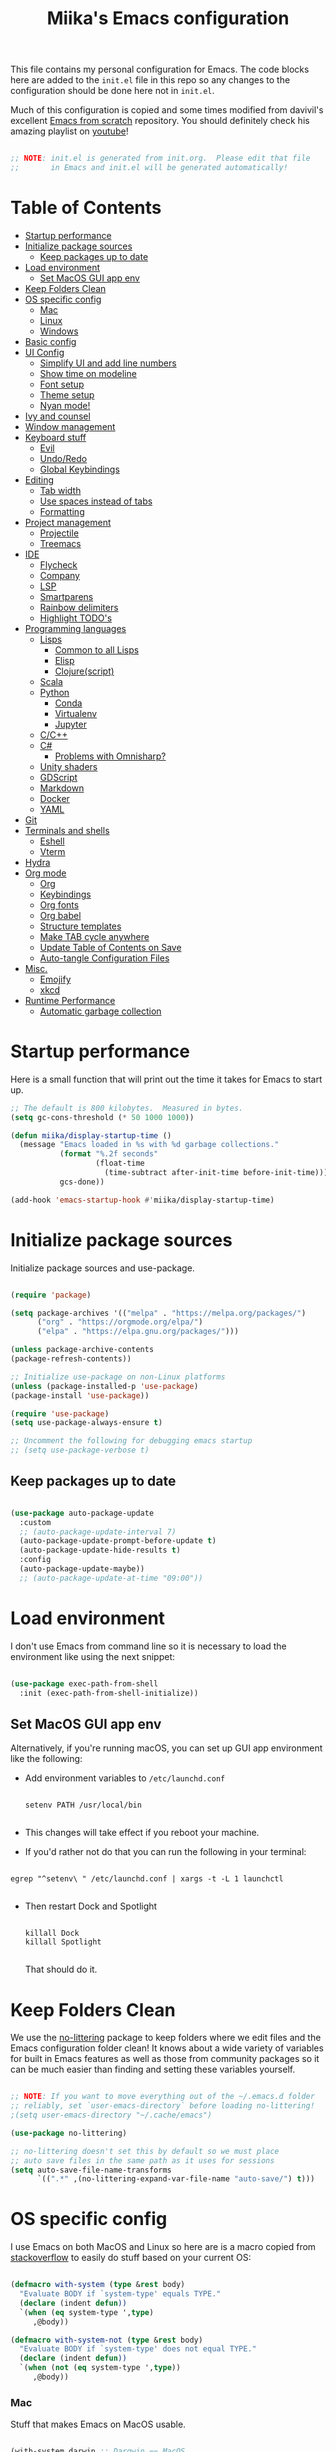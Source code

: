 #+TITLE: Miika's Emacs configuration
#+PROPERTY: header-args:emacs-lisp :tangle ./init.el :mkdirp yes
#+STARTITLETUP: overview

This file contains my personal configuration for Emacs. The code blocks here are added to the =init.el= file in this repo so any changes to the configuration should be done here not in =init.el=.

Much of this configuration is copied and some times modified from davivil's excellent [[https://github.com/daviwil/emacs-from-scratch][Emacs from scratch]] repository. You should definitely check his amazing playlist on [[https://www.youtube.com/playlist?list=PLEoMzSkcN8oPH1au7H6B7bBJ4ZO7BXjSZ][youtube]]!

#+begin_src emacs-lisp

  ;; NOTE: init.el is generated from init.org.  Please edit that file
  ;;       in Emacs and init.el will be generated automatically!

#+end_src

* Table of Contents
:PROPERTIES:
:TOC:      :include all :ignore this
:END:
:CONTENTS:
- [[#startup-performance][Startup performance]]
- [[#initialize-package-sources][Initialize package sources]]
  - [[#keep-packages-up-to-date][Keep packages up to date]]
- [[#load-environment][Load environment]]
  - [[#set-macos-gui-app-env][Set MacOS GUI app env]]
- [[#keep-folders-clean][Keep Folders Clean]]
- [[#os-specific-config][OS specific config]]
  - [[#mac][Mac]]
  - [[#linux][Linux]]
  - [[#windows][Windows]]
- [[#basic-config][Basic config]]
- [[#ui-config][UI Config]]
  - [[#simplify-ui-and-add-line-numbers][Simplify UI and add line numbers]]
  - [[#show-time-on-modeline][Show time on modeline]]
  - [[#font-setup][Font setup]]
  - [[#theme-setup][Theme setup]]
  - [[#nyan-mode][Nyan mode!]]
- [[#ivy-and-counsel][Ivy and counsel]]
- [[#window-management][Window management]]
- [[#keyboard-stuff][Keyboard stuff]]
  - [[#evil][Evil]]
  - [[#undoredo][Undo/Redo]]
  - [[#global-keybindings][Global Keybindings]]
- [[#editing][Editing]]
  - [[#tab-width][Tab width]]
  - [[#use-spaces-instead-of-tabs][Use spaces instead of tabs]]
  - [[#formatting][Formatting]]
- [[#project-management][Project management]]
  - [[#projectile][Projectile]]
  - [[#treemacs][Treemacs]]
- [[#ide][IDE]]
  - [[#flycheck][Flycheck]]
  - [[#company][Company]]
  - [[#lsp][LSP]]
  - [[#smartparens][Smartparens]]
  - [[#rainbow-delimiters][Rainbow delimiters]]
  - [[#highlight-todos][Highlight TODO's]]
- [[#programming-languages][Programming languages]]
  - [[#lisps][Lisps]]
    - [[#common-to-all-lisps][Common to all Lisps]]
    - [[#elisp][Elisp]]
    - [[#clojurescript][Clojure(script)]]
  - [[#scala][Scala]]
  - [[#python][Python]]
    - [[#conda][Conda]]
    - [[#virtualenv][Virtualenv]]
    - [[#jupyter][Jupyter]]
  - [[#cc][C/C++]]
  - [[#c][C#]]
    - [[#problems-with-omnisharp][Problems with Omnisharp?]]
  - [[#unity-shaders][Unity shaders]]
  - [[#gdscript][GDScript]]
  - [[#markdown][Markdown]]
  - [[#docker][Docker]]
  - [[#yaml][YAML]]
- [[#git][Git]]
- [[#terminals-and-shells][Terminals and shells]]
  - [[#eshell][Eshell]]
  - [[#vterm][Vterm]]
- [[#hydra][Hydra]]
- [[#org-mode][Org mode]]
  - [[#org][Org]]
  - [[#keybindings][Keybindings]]
  - [[#org-fonts][Org fonts]]
  - [[#org-babel][Org babel]]
  - [[#structure-templates][Structure templates]]
  - [[#make-tab-cycle-anywhere][Make TAB cycle anywhere]]
  - [[#update-table-of-contents-on-save][Update Table of Contents on Save]]
  - [[#auto-tangle-configuration-files][Auto-tangle Configuration Files]]
- [[#misc][Misc.]]
  - [[#emojify][Emojify]]
  - [[#xkcd][xkcd]]
- [[#runtime-performance][Runtime Performance]]
  - [[#automatic-garbage-collection][Automatic garbage collection]]
:END:

* Startup performance

Here is a small function that will print out the time it takes for Emacs to start up.

#+begin_src emacs-lisp
  ;; The default is 800 kilobytes.  Measured in bytes.
  (setq gc-cons-threshold (* 50 1000 1000))

  (defun miika/display-startup-time ()
    (message "Emacs loaded in %s with %d garbage collections."
             (format "%.2f seconds"
                     (float-time
                       (time-subtract after-init-time before-init-time)))
             gcs-done))

  (add-hook 'emacs-startup-hook #'miika/display-startup-time)

#+end_src

* Initialize package sources

   Initialize package sources and use-package.

  #+begin_src emacs-lisp

    (require 'package)

    (setq package-archives '(("melpa" . "https://melpa.org/packages/")
          ("org" . "https://orgmode.org/elpa/")
          ("elpa" . "https://elpa.gnu.org/packages/")))

    (unless package-archive-contents
    (package-refresh-contents))

    ;; Initialize use-package on non-Linux platforms
    (unless (package-installed-p 'use-package)
    (package-install 'use-package))

    (require 'use-package)
    (setq use-package-always-ensure t)

    ;; Uncomment the following for debugging emacs startup
    ;; (setq use-package-verbose t)

  #+end_src

** Keep packages up to date

#+begin_src emacs-lisp

  (use-package auto-package-update
    :custom
    ;; (auto-package-update-interval 7)
    (auto-package-update-prompt-before-update t)
    (auto-package-update-hide-results t)
    :config
    (auto-package-update-maybe))
    ;; (auto-package-update-at-time "09:00"))

#+end_src

* Load environment

I don't use Emacs from command line so it is necessary to load the environment like using the next snippet:

#+begin_src emacs-lisp

  (use-package exec-path-from-shell
    :init (exec-path-from-shell-initialize))

#+end_src

** Set MacOS GUI app env

Alternatively, if you're running macOS, you can set up GUI app environment like the following:

- Add environment variables to =/etc/launchd.conf=

  #+begin_src shell

  setenv PATH /usr/local/bin

  #+end_src

- This changes will take effect if you reboot your machine.
- If you'd rather not do that you can run the following in your terminal:

#+begin_src shell

  egrep "^setenv\ " /etc/launchd.conf | xargs -t -L 1 launchctl

#+end_src

- Then restart Dock and Spotlight

  #+begin_src shell

  killall Dock
  killall Spotlight

  #+end_src

  That should do it.

* Keep Folders Clean

We use the [[https://github.com/emacscollective/no-littering/blob/master/no-littering.el][no-littering]] package to keep folders where we edit files and the Emacs configuration folder clean!  It knows about a wide variety of variables for built in Emacs features as well as those from community packages so it can be much easier than finding and setting these variables yourself.

#+begin_src emacs-lisp

  ;; NOTE: If you want to move everything out of the ~/.emacs.d folder
  ;; reliably, set `user-emacs-directory` before loading no-littering!
  ;(setq user-emacs-directory "~/.cache/emacs")

  (use-package no-littering)

  ;; no-littering doesn't set this by default so we must place
  ;; auto save files in the same path as it uses for sessions
  (setq auto-save-file-name-transforms
        `((".*" ,(no-littering-expand-var-file-name "auto-save/") t)))

#+end_src

* OS specific config

I use Emacs on both MacOS and Linux so here are is a macro copied from [[https://stackoverflow.com/a/26137517][stackoverflow]] to easily do stuff based on your current OS:

#+begin_src emacs-lisp

  (defmacro with-system (type &rest body)
    "Evaluate BODY if `system-type' equals TYPE."
    (declare (indent defun))
    `(when (eq system-type ',type)
       ,@body))

  (defmacro with-system-not (type &rest body)
    "Evaluate BODY if `system-type' does not equal TYPE."
    (declare (indent defun))
    `(when (not (eq system-type ',type))
       ,@body))

#+end_src

*** Mac

Stuff that makes Emacs on MacOS usable.

#+begin_src emacs-lisp

    (with-system darwin ;; Darqwin == MacOS
      (message "MacOS detected")
      (setq mac-option-key-is-meta nil
            mac-command-key-is-meta t
            mac-command-modifier 'meta
            mac-option-modifier 'none
            miika/default-font "Monoid"
            miika/org-font "Monoid"
            miika/default-font-height 120))

#+end_src

*** Linux

#+begin_src emacs-lisp

    (with-system gnu/linux
      (message "Linux detected")
      (setq miika/default-font "Monoid NF"
            miika/org-font "Monoid NF"
            miika/default-font-height 110))

#+end_src

*** Windows

Yeah, I know.

#+begin_src emacs-lisp

  (if (eq system-type 'windows-nt)
    (progn
      (message "Windows detected")
      (setq miika/init-file-path "c:/Users/mamoi/AppData/Roaming/.emacs.d/init.org"))
    (setq miika/init-file-path (expand-file-name "~/.emacs.d/init.org")))

#+end_src

* Basic config
Random stuff I can't seem to place anywhere else.

#+begin_src emacs-lisp

  ;; Make ESC quit prompts
  (global-set-key (kbd "<escape>") 'keyboard-escape-quit)


  (defun miika/open-user-init-file ()
    "Edit emacs config, in another window."
    (interactive)
    (find-file miika/init-file-path))


  ;; todo highlighting
  (use-package hl-todo
  :config (hl-todo-mode))


  (add-hook 'before-save-hook 'delete-trailing-whitespace)

  (use-package command-log-mode
    :commands command-log-mode)

  ;; Hide native comp warnings
  (setq native-comp-async-report-warnings-errors nil)

#+end_src

* UI Config
** Simplify UI and add line numbers

  #+begin_src emacs-lisp

    (setq inhibit-startup-message t)
    (tool-bar-mode -1)
    (scroll-bar-mode -1)
    (tooltip-mode -1)
    (set-fringe-mode 5) ;; Padding on sides
    (menu-bar-mode -1)
    ;; (setq visible-bell 1)
    (setq ring-bell-function 'ignore)


    (show-paren-mode 1)



    (column-number-mode)
    ;; (global-display-line-numbers-mode nil)
    ;; (setq display-line-numbers-type 'relative)


    ;; Disable line numbers from some modes
    (dolist (mode '(org-mode-hook
                    term-mode-hook
                    eshell-mode-hook
                    vterm-mode-hook
                    jupyter-repl-mode-hook
                    ))
    (add-hook mode (lambda () (display-line-numbers-mode 0))))

  #+end_src

** Show time on modeline

#+begin_src emacs-lisp

  (display-time-mode 1)

#+end_src

** Font setup

- On mac run

  #+begin_src shell

    brew tap homebrew/cask-fonts
    brew install font-monoid # TODO: Fix to nerd font

  #+end_src

  #+begin_src emacs-lisp

    (set-face-attribute 'default nil :font miika/default-font :height miika/default-font-height :weight 'light)

  #+end_src

** Theme setup

#+begin_src emacs-lisp

  (use-package doom-themes
    :config
    ;; Global settings (defaults)
    (setq doom-themes-enable-bold t    ; if nil, bold is universally disabled
          doom-themes-enable-italic t) ; if nil, italics is universally disabled
    (load-theme 'doom-spacegrey t)

    ;; Enable flashing mode-line on errors
    ;; (doom-themes-visual-bell-config)

    ;; Enable custom neotree theme (all-the-icons must be installed!)
    (doom-themes-neotree-config)
    ;; or for treemacs users
    (setq doom-themes-treemacs-theme "doom-colors") ; use the colorful treemacs theme
    (doom-themes-treemacs-config)

    ;; Corrects (and improves) org-mode's native fontification.
    (doom-themes-org-config))


  (use-package doom-modeline
    :ensure t
    :init (doom-modeline-mode 1)
    :custom ((doom-modeline-height 15)))

  ;; NOTE: The first time you load your configuration on a new machine, you'll
  ;; need to run the following command interactively so that mode line icons
  ;; display correctly:
  ;;
  ;; M-x all-the-icons-install-fonts
  (use-package all-the-icons)

#+end_src

** Nyan mode!

#+begin_src emacs-lisp
  (use-package nyan-mode
    :init (nyan-mode t)
    :config
    (setq nyan-animate-nyancat t
          nyan-wavy-trail t))
#+end_src

* Vertico, Consult, Embark, Orderless

#+begin_src emacs-lisp
  (use-package vertico
    :bind (:map vertico-map
                ("M-j" . vertico-next)
                ("M-k" . vertico-previous)
                ("C-f" . vertico-exit))
    :custom
    (vertico-cycle t)
    ;; :custom-face
    ;; (vertico-current ((t (:background "#3a3f5a"))))
    :init
    (vertico-mode))

  (use-package orderless
    :init
    ;; Configure a custom style dispatcher (see the Consult wiki)
    ;; (setq orderless-style-dispatchers '(+orderless-dispatch)
    ;;       orderless-component-separator #'orderless-escapable-split-on-space)
    (setq completion-styles '(orderless)
          completion-category-defaults nil
          completion-category-overrides '((file (styles partial-completion)))))


  (use-package consult
    :demand t
    :custom
    (completion-in-region-function #'consult-completion-in-region))

  (use-package embark
    :ensure t
    :bind
    (("M-." . embark-act)
     ("C-." . embark-dwin)
     ("C-h B" . embark-bindings)))

  (use-package marginalia
    :after vertico
    :custom
    (marginalia-annotators '(marginalia-annotators-heavy marginalia-annotators-light nil))
    :init
    (marginalia-mode))

#+end_src

* Ivy and counsel

#+begin_src emacs-lisp

  (use-package which-key
    :defer 0
    :diminish wich-key-mode
    :config
    (setq which-key-idle-delay 0.3)
    (which-key-mode))

  ;; (use-package ivy
  ;;   :diminish
  ;;   :bind (("C-s" . swiper)
  ;;          :map ivy-minibuffer-map
  ;;          ("TAB" . ivy-alt-done)
  ;;          ("C-l" . ivy-alt-done)
  ;;          ("M-j" . ivy-next-line)
  ;;          ("M-k" . ivy-previous-line)
  ;;          :map ivy-switch-buffer-map
  ;;          ("C-k" . ivy-previous-line)
  ;;          ("C-l" . ivy-done)
  ;;          ("C-d" . ivy-switch-buffer-kill)
  ;;          :map ivy-reverse-i-search-map
  ;;          ("C-k" . ivy-previous-line)
  ;;          ("C-d" . ivy-reverse-i-search-kill))
  ;;   :config
  ;;   (setq ivy-re-builders-alist '((t . orderless-ivy-re-builder)))
  ;;   :init (ivy-mode 1))

  ;; (use-package ivy-xref
  ;;   :ensure t
  ;;   :init
  ;;   (when (>= emacs-major-version 27)
  ;;     (setq xref-show-definitions-function #'ivy-xref-show-defs))
  ;;   (setq xref-show-xrefs-function #'ivy-xref-show-xrefs))

  ;; (use-package ivy-rich
  ;;   :after ivy
  ;;   :config (ivy-rich-mode 1))

  ;; (use-package counsel
  ;;   :after ivy
  ;;   :bind (("M-x" . counsel-M-x)
  ;;          ("C-x b" . counsel-ibuffer)
  ;;          ("C-x C-f" . counsel-find-file)
  ;;          :map minibuffer-local-map
  ;;          ("C-r" . 'counsel-minibuffer-history))
  ;;   :config
  ;;   (setq counsel-find-file-ignore-regexp "\\(?:^[#.]\\)\\|\\(?:[#~]$\\)\\|\\(?:^Icon?\\)"))

  ;; (use-package ivy-prescient
  ;;   :after counsel
  ;;   :custom
  ;;   (ivy-prescient-enable-filtering nil)
  ;;   :config
  ;;   ;; Uncomment the following line to have sorting remembered across sessions!
  ;;   (prescient-persist-mode 1)
  ;;   (ivy-prescient-mode 1))

  (use-package helpful
    :commands (helpful-callable helpful-variable helpful-command helpful-key)
    ;; :custom
    ;; (counsel-describe-function-function #'helpful-callable)
    ;; (counsel-describe-variable-function #'helpful-variable)
    :bind
    ([remap describe-function] . helpful-function)
    ([remap describe-command] . helpful-command)
    ([remap describe-variable] . helpful-variable)
    ([remap describe-key] . helpful-key))

#+end_src

* Window management

#+begin_src emacs-lisp

  (defun miika/focus-next-window-or-open-new ()
    "Move focus to the next window or opens a new window if only one is open."
    (interactive)
    (when (one-window-p)
      (evil-window-vsplit))
    (evil-window-next nil))

#+end_src

* Keyboard stuff
** Evil

Welcome to the dark side ;)

#+begin_src emacs-lisp

  (defun miika/visual-shift-left ()
    "Make shifting not loose focus"
    (interactive)
    (call-interactively 'evil-shift-left)
    (evil-normal-state)
    (evil-visual-restore))

  (defun miika/visual-shift-right ()
    "Make shifting not loose focus"
    (interactive)
    (call-interactively 'evil-shift-right)
    (evil-normal-state)
    (evil-visual-restore))



  (use-package evil
    :init
    (setq evil-want-integration t)
    (setq evil-want-keybinding nil)
    (setq evil-want-C-u-scroll t)
    (setq evil-want-C-i-jump nil)
    :config
    (evil-mode 1)
    (define-key evil-insert-state-map (kbd "C-g") 'evil-normal-state)
    (define-key evil-insert-state-map (kbd "C-h") 'evil-delete-backward-char-and-join)
    (define-key evil-normal-state-map (kbd "ä" ) 'evil-backward-paragraph)
    (define-key evil-visual-state-map (kbd "ä" ) 'evil-backward-paragraph)
    (define-key evil-normal-state-map (kbd "ö" ) 'evil-forward-paragraph)
    (define-key evil-visual-state-map (kbd "ö" ) 'evil-forward-paragraph)
    (define-key evil-normal-state-map (kbd "å") 'evil-first-non-blank)
    (define-key evil-visual-state-map (kbd "å") 'evil-first-non-blank)
    (define-key evil-normal-state-map (kbd "Å") 'evil-last-non-blank)
    (define-key evil-visual-state-map (kbd "Å") 'evil-last-non-blank)
    (define-key evil-visual-state-map (kbd ">") 'miika/visual-shift-right)
    (define-key evil-visual-state-map (kbd "<") 'miika/visual-shift-left)

    ;; Use visual line motions even outside of visual-line-mode buffers
    (evil-global-set-key 'motion "j" 'evil-next-visual-line)
    (evil-global-set-key 'motion "k" 'evil-previous-visual-line)

    (evil-set-initial-state 'messages-buffer-mode 'normal)
    (evil-set-initial-state 'dashboard-mode 'normal)
    (setq evil-want-keybinding nil))


  (use-package evil-collection
    :after evil
    :config
    (evil-collection-init))

  (use-package evil-commentary
    :after evil
    :init (evil-commentary-mode))

  (use-package evil-snipe
    :config
      (evil-snipe-mode +1)
      (evil-snipe-override-mode +1)
      (evil-define-key 'visual evil-snipe-local-mode-map "z" 'evil-snipe-s)
      (evil-define-key 'visual evil-snipe-local-mode-map "Z" 'evil-snipe-S))

  (use-package evil-multiedit
    :bind
    (:map evil-multiedit-mode-map
          ("M-j" . evil-multiedit-next)
          ("M-k" . evil-multiedit-prev))
    :config (evil-multiedit-default-keybinds))

  (use-package evil-easymotion)

#+end_src

** Undo/Redo

#+begin_src emacs-lisp

  (use-package undo-fu
    :config
    (define-key evil-normal-state-map "u" 'undo-fu-only-undo)
    (define-key evil-normal-state-map "\C-r" 'undo-fu-only-redo))

#+end_src

** Global Keybindings

Global keybindings live here. You can find mode specific keybindings by the configuration of those modes.

#+begin_src emacs-lisp

  (use-package general
    :config

    ;; (general-define-key
    ;;  :states 'insert
    ;;  :keymaps 'override
    ;;  "M-j" 'company-select-next
    ;;  "M-k" 'company-select-previous)

    (general-create-definer miika/leader-keys
      ;; :keymaps '(normal visual emacs)
      :states '(normal visual emacs)
      :prefix "SPC")

    (general-define-key
     :states '(normal visual emacs)
     :keymaps 'override
     "/" '(consult-line :which-key "Search")
     "n" '(newline :which-key "Inser newline")
     ;; "/" '(swiper :which-key "Search")
     )

    (miika/leader-keys
      ;; ":" '(counsel-M-x :which-key "M-x")
      ":" '(execute-extended-command :which-key "M-x")
      ";" '(eval-expression :which-key "Eval expression")
      "." '(consult-projectile :which-key "Consult projectile")
      ;; "." '(projectile-find-file :which-key "Find file in project")
      "SPC" '(:keymap evilem-map :which-key "Easy motion")
      "SPC s" '(evil-avy-goto-char
                :keymaps: 'override)
      "SPC S" '(evil-avy-goto-char-2
                :keymaps: 'override)

      "s"  '(:ignore t :which-key "Search")
      "ss" '(consult-ripgrep :which-key "Ripgrep")

      ;; "/" '(swiper :which-key "swiper")

      "x" '(:keymap ctl-x-map :which-key "C-x")
      "c" '(:keymap mode-specific-map :which-key "C-c")
      "h" '(:keymap help-map :which-key "Help")

      ;; Buffers
      "b" '(:ignore t :which-key "Buffer")
      "bb" '(consult-buffer :which-key "Switch to buffer")
      "bv" '(miika/switch-to-vterm-buffer :which-key "Switch to vterm buffer")
      "bk" '(kill-current-buffer :which-key "Kill current buffer")
      "bl" '(evil-switch-to-windows-last-buffer :which-key "Next buffer")

      ;; Toggle
      "t" '(:ignore t :which-key "Toggle")
      "tt" '(consult-theme :which-key "Load theme")
      "ts" '(hydra-text-scale/body :which-key "Scale text")
      "te" '(treemacs :which-key "Toggle treemacs")


      ;; Window management
      "w" '(:keymap evil-window-map :package evil)
      "ww" '(miika/focus-next-window-or-open-new
             :keymaps 'override
             :which-key "Focus on next window or open new")

      ;; Files
      "f" '(:ignore t :which-key "File")
      "fi" '(miika/open-user-init-file :which-key "Open init.el")
      "ff" '(find-file :which-key "Find file")
      ;; "ff" '(find-file :which-key "Find file")
      ;; "f ." '(projectile-find-file-in-directory :which-key "Find file in dir")

      ;; Mode stuff
      "m" '(:ignore t :which-key "Mode")
      "mf" '(:ignore t :which-key "Format")

      ;; Magit
      "g" '(:ignore t :which-key "Magit")
      "gg" '(magit-status :which-key "Git status")
      "gb" '(magit-branch :which-key "Git branch")
      "gF" '(magit-fetch :which-key "Git pull")

      ;; Projects
      "p" '(:keymap projectile-command-map :package projectile)

      ;; UI
      "u" '(:ignore t :which-key "UI")

      ;; Terminal
      "i" '(:ignore t :which-key "Terminal")
      "ii" '(miika/multi-vterm-dedicated-toggle :which-key "Toggle dedicated vterm")
      "it" '(miika/multi-vterm :which-key "Open new vterm")
      "io" '(multi-vterm-next :which-key "Next vterm")
      "iu" '(multi-vterm-prev :which-key "Prev vterm")
      ))


#+end_src

* Editing
** Tab width

Set global tab width to 2 spaces. Change it by language basis if other lengths desired.

#+begin_src emacs-lisp
  (setq-default tab-width 2)
  (setq-default evil-shift-width tab-width)
#+end_src

** Use spaces instead of tabs

#+begin_src emacs-lisp
  (setq-default indent-tabs-mode nil)
#+end_src

** Formatting

#+begin_src emacs-lisp

  (use-package format-all
    :commands (format-all-buffer format-all-mode))

#+end_src

* Project management
** Projectile

Setup projectile for powerful project management.

#+begin_src emacs-lisp

  (use-package projectile
    :diminish projectile-mode
    :config (projectile-mode)
    ;; :custom ((projectile-completion-system 'ivy))
    ;; :bind-keymap
    ;; ("SPC p" . projectile-command-map)
    :init
    ;; NOTE: Set this to the folder where you keep your Git repos!
    (setq projectile-project-search-path '("~/dev" "~/learning"))
    (setq projectile-switch-project-action #'projectile-dired)
    :config
    (setq projectile-globally-ignored-directories
          (append '(".bloop" ".bsp" ".metals" "target" ".mypy_cache")
                  projectile-globally-ignored-directories))
    (setq projectile-globally-ignored-files (append '(".#*" "#*") projectile-globally-ignored-files))
    (setq projectile-enable-caching nil))

  ;; (use-package counsel-projectile
  ;;   :config (counsel-projectile-mode))

  (use-package consult-projectile)

#+end_src

** Treemacs

#+begin_src emacs-lisp

  (use-package treemacs
    :commands treemacs)

#+end_src

* IDE

Stuff that makes Emacs behave more like an IDE.

** Flycheck

#+begin_src emacs-lisp

  (use-package flycheck
    :defer t
    :config
    (global-flycheck-mode)
    (miika/leader-keys
      :keymap flycheck-mode-map
      "ne" '(flycheck-next-error :which-key "Go to next error")))

#+end_src

** Autocompletion

#+begin_src emacs-lisp

  (defun miika/company-complete-selection ()
    "Insert the selected candidate or the first if none are selected.
      From: https://www.reddit.com/r/emacs/comments/kmeuft/companymode_not_autocompleting_first_candidate/"
    (interactive)
    (if company-selection
        (company-complete-selection)
      (company-complete-number 1)))

  ;; (use-package company
  ;;     ;; :after (lsp-mode emacs-lisp-mode)
  ;;     :hook ((emacs-lisp-mode . company-mode)
  ;;           (lsp-mode . company-mode))
  ;;     :bind
  ;;     (:map company-active-map
  ;;           ("<tab>" . miika/company-complete-selection))
  ;;     :custom
  ;;     (company-minimum-prefix-length 1)
  ;;     (company-idle-delay 0.1))

  ;;   ;; Nicer UI
  ;;   (use-package company-box
  ;;     :hook (company-mode . company-box-mode))

  (use-package corfu
    :ensure t
    :bind
    (:map corfu-map
          ("M-j" . corfu-next)
          ("M-k" . corfu-previous)
          ("<tab>" . corfu-insert))
    :custom
    (corfu-cycle t)
    :config
    (corfu-global-mode))

#+end_src


** LSP

#+begin_src emacs-lisp

  (use-package eglot
    :ensure t
    :config
    ;; (eglot-work)
    (setq eglot-stay-out-of '(flymake))
    (miika/leader-keys
      :keymap eglot-mode-map
      "r" '(:ignore t :which-key "Refactor")
      "rr" '(eglot-rename :which-key "Rename symbol")))

#+end_src

** Smartparens

#+begin_src emacs-lisp

  (use-package smartparens
    :after evil
    :config
    (smartparens-global-mode t)
    (add-hook 'emacs-lisp-mode-hook #'smartparens-strict-mode)
    (sp-pair "'" nil :actions :rem))

  (use-package evil-smartparens
    :after smartparens
    :config
    (add-hook 'smartparens-enabled-hook #'evil-smartparens-mode))

#+end_src

** Rainbow delimiters

#+begin_src emacs-lisp

  (use-package rainbow-delimiters)

#+end_src

** Highlight TODO's

#+begin_src emacs-lisp

  (use-package hl-todo
    :ensure t
    :config
    (setq global-hl-todo-mode t))

#+end_src

* Programming languages

This section of the config contains configuration for specific programming languages.
** Lisps

*** Common to all Lisps
#+begin_src emacs-lisp

(use-package paredit
    :config
    (miika/leader-keys
      :keymaps 'paredit-mode-map
      :states '(normal visual)
      "kd" '(paredit-forward-barf-sexp :which-key "Forward barf sexp")
      "kD" '(paredit-backward-barf-sexp :which-key "Backward barf sexp")
      "ks" '(paredit-forward-slurp-sexp :which-key "Forward slurp sexp")
      "kS" '(paredit-backward-slurp-sexp :which-key "Backward slurp sexp")))

      (use-package aggressive-indent)

      #+end_src

*** Elisp

#+begin_src emacs-lisp

  (miika/leader-keys
    :keymaps 'emacs-lisp-mode-map
    :states '(normal visual)
    ;; Eval
    "e" '(:ignore t :which-key "Eval")
    "ed" '(eval-defun :which-key "Eval defun")
    "er" '(eval-region :which-key "Eval region")
    "eb" '(eval-region :which-key "Eval buffer"))

  (add-hook 'emacs-lisp-mode-hook 'rainbow-delimiters-mode)
  (add-hook 'emacs-lisp-mode-hook 'aggressive-indent-mode)
  (add-hook 'emacs-lisp-mode-hook 'paredit-mode)

#+end_src

*** Clojure(script)

#+begin_src emacs-lisp

    (use-package clojure-mode
      :init
      (add-hook 'clojure-mode-hook 'paredit-mode)
      (add-hook 'clojure-mode-hook 'aggressive-indent-mode))

    (use-package cider
      :hook clojure-mode
      :config
      (miika/leader-keys
        :keymap 'clojure-mode-map
        "ms" '(:ignore t :which-key "Cider")
        "msi" '(cider-jack-in :which-key "Cider jack-in")
        "msj" '(cider-jack-in-cljs :which-key "Cider jack-in cljs")
        "e" '(:ignore t :which-key "Eval")
        "er" '(cider-eval-region :which-key "Eval region")
        "ed" '(cider-eval-defun-at-point :which-key "Eval defun")
        "eb" '(cider-eval-buffer :which-key "Eval buffer")
        "mf" '(:ignore t :which-key "Format")
        "mfa" '(cider-format-buffer :which-key "Format buffer")
        "mfr" '(cider-format-region :which-key "Format region")
        "mfd" '(cider-format-defun :which-key "Format defun")))

#+end_src


** Scala

#+begin_src emacs-lisp

  (use-package scala-mode
    :mode "\\.scala\\'"
    :interpreter
    ("scala" . scala-mode)
    :hook ((scala-mode . eglot-ensure))
    :config
    (miika/leader-keys
      :keymap scala-mode-map
      "mfa" '(eglot-format-buffer :which-key "Format buffer")
      "mfr" '(eglot-format :which-key "Format Region")))



  (use-package sbt-mode
    :after scala-mode
    :commands sbt-start sbt-command
    :config
    ;; WORKAROUND: https://github.com/ensime/emacs-sbt-mode/issues/31

    ;; allows using SPACE when in the minibuffer
    (substitute-key-definition
     'minibuffer-complete-word
     'self-insert-command
     minibuffer-local-completion-map)
     ;; sbt-supershell kills sbt-mode:  https://github.com/hvesalai/emacs-sbt-mode/issues/152
    (setq sbt:program-options '("-Dsbt.supershell=false")))

  ;; (use-package lsp-metals
  ;;   :after scala-mode
  ;;   :config
  ;;   (setq lsp-metals-treeview-show-when-views-received nil))

#+end_src

** Python

Remember to install =pyls= for lsp to work with python.

#+begin_src shell

  pip install --user "python-language-server[all]"

#+end_src

#+begin_src emacs-lisp

  (defun miika/open-ipython-repl ()
    "Open an IPython REPL."
    (interactive)
    (require 'python)
    (let ((python-shell-interpreter "ipython")
          (python-shell-interpreter-args "-i --simple-prompt --no-color-info"))
      (pop-to-buffer
       (process-buffer (run-python nil nil t)))))

  (defun miika/open-python-repl ()
    "Open a normal python REPL."
    (interactive)
    (require 'python)
    (let ((python-shell-interpreter "python")
          (python-shell-interpreter-args "-i --simple-prompt --no-color-info"))
      (pop-to-buffer
       (process-buffer (run-python nil nil t)))))

  (setq python-shell-interpreter (expand-file-name "~/miniconda3/bin/python"))

  (use-package python-black
    :demand t
    :after python)

  (defun miika/python-setup ()
    "Setup Python"
    (setq python-indent-guess-indent-offset t)
    (setq python-indent-guess-indent-offset-verbose nil)
    (setq python-indent-offset 4)
    (setq python-shell-completion-native-enable nil) ; IPython repl breaks without this ATM
    ;; (setq lsp-completion-mode t)
    (flymake-mode-off)
    (miika/leader-keys
      :keymap 'python-mode-map
      "mw" '(conda-env-activate :which-key "Workon enviroment")
      ;; "mw" '(pyvenv-workon :which-key "Workon enviroment")
      "ms" '(:ignore t :which-key "Shell")
      "mss" '(run-python :which-key"Python shell")
      ;; "msi" '(miika/open-ipython-repl :which-key "Ipython shell")
      "msi" '(miika/open-python-repl :which-key "Python shell")
      "msj" '(miika/open-jupyter-repl :which-key "Jupyter shell")
      "msr" '(python-shell-send-region :which-key "Send region")
      "msd" '(python-shell-send-defun :which-key "Send defun")
      "msb" '(python-shell-send-buffer :which-key "Send buffer")
      "msf" '(python-shell-send-file :which-key "Send file")
      "mfa" '(python-black-buffer :which-key "Format buffer")
      "mfr" '(python-black-format-region :which-ley "Format region"))
    (message "Python mode activated"))

  (add-hook 'python-mode-hook 'miika/python-setup)
  ;; (add-hook 'python-mode-hook 'company-mode)
  (add-hook 'python-mode-hook 'miika/conda-autoactivate)

#+end_src

*** Conda

#+begin_src emacs-lisp

  (defun miika/conda-env-activate (name)
    "Switch to environment NAME."
    (let* ((env-name name)
           (env-dir (conda-env-name-to-dir env-name)))
      (conda-env-activate-path env-dir)))

  (defun miika/conda-autoactivate ()
    "Sets up conda environment based on project directory."
    (message "Python mode detected. Trying auto conda env activation.")
    (let ((project-name (projectile-project-name))
          (envs (conda-env-candidates)))
      (message (concat "Activating conda environment " project-name))
      (if (member project-name envs)
          (progn
            (conda-env-activate project-name)
            (message (concat "Conda env " project-name " activated")))
        (message (concat "No such environment as " project-name)))))


  (defun miika/python-after-env-activate-setup ()
    "Sets up python after evirnoment activation"
    (setq python-shell-interpreter (expand-file-name "bin/python" conda-env-current-path))
    (eglot-ensure))


  (use-package conda
    :commands (conda-env-activate
               conda-env-list
               conda-env-candidates)
    :config
    (custom-set-variables
     '(conda-anaconda-home (expand-file-name "~/miniconda3/")))
    (setq conda-env-home-directory (expand-file-name "~/miniconda3/"))
    (conda-env-initialize-interactive-shells)
    ;; (conda-env-autoactivate-mode t)
    (add-to-list 'global-mode-string
                 '(conda-env-current-name (" conda:" conda-env-current-name " "))
                 'append)
    (conda-env-initialize-eshell)
    ;; Make sure lsp is started/restarted after conda env is initialized
    (add-hook 'conda-postactivate-hook #'miika/python-after-env-activate-setup))
#+end_src

*** Virtualenv

#+begin_src emacs-lisp
  (setenv "WORKON_HOME" (expand-file-name "~/miniconda3/envs"))

  ;; (use-package pyvenv
  ;;   ;; :diminish
  ;;   :config
  ;;   (setq pyvenv-mode-line-indicator
  ;;         '(pyvenv-virtual-env-name ("[venv:" pyvenv-virtual-env-name "] ")))
  ;;     (add-hook 'pyvenv-post-activate-hooks #'miika/python-after-env-activate-setup)
  ;;   (pyvenv-mode +1))

#+end_src

*** Jupyter

 The command =jupyter-run-repl= asks for a kernel but I wanted it to automatically load a kernel with the same display name as the current conda environment. The custom functions below achieve this.


#+begin_src emacs-lisp

  (defun miika/jupyter-run-repl (kernel-name &optional repl-name associate-buffer client-class display)
    "Same as jupyter-run-repl but non interactive call finds kernelspecs with display name instead of kernel name."
    (interactive (list (car (jupyter-completing-read-kernelspec
                             nil current-prefix-arg))
                       (when current-prefix-arg
                         (read-string "REPL Name: "))
                       t nil t))
    (or client-class (setq client-class 'jupyter-repl-client))
    (jupyter-error-if-not-client-class-p client-class 'jupyter-repl-client)
    (unless (called-interactively-p 'interactive)
      (or (when-let* ((name (car (miika/jupyter-find-kernelspecs-by-display-name kernel-name))))
            (setq kernel-name name))
          (error "No kernel found for prefix (%s), run python -m ipykernel install --user --name=$CONDA_DEFAULT_ENV to install kernell from conda env" kernel-name)))
    ;; For `jupyter-start-new-kernel', we don't require this at top-level since
    ;; there are many ways to interact with a kernel, e.g. through a notebook
    ;; server, and we don't want to load any unnecessary files.
    (require 'jupyter-kernel-process-manager)
    (cl-destructuring-bind (_manager client)
        (jupyter-start-new-kernel kernel-name client-class)
      (jupyter-bootstrap-repl client repl-name associate-buffer display)))

  (defun miika/jupyter-find-kernelspecs-by-display-name (name &optional refresh)
    "Find jupyter kernel specs by display name"
    (let* ((specs (jupyter-available-kernelspecs refresh))
           (display-names (if (null specs) (error "No kernelspecs available")
                            (mapcar (lambda (k) (plist-get (cddr k) :display_name))
                               specs))))
      (nth (- (length display-names)
              (length (member name display-names)))
           specs)))

  (defun miika/open-jupyter-repl ()
    "Open a Jupyter REPL:"
    (interactive)
    (miika/jupyter-run-repl conda-env-current-name))

  (use-package jupyter
    :commands (miika/open-jupyter-repl
               miika/run-jupyter-repl
               jupyter-run-server-repl
               jupyter-run-repl
               jupyter-server-list-kernels))

#+end_src


** Web

#+begin_src emacs-lisp
  ;; (use-package web-mode
  ;;   :mode ("\\.tsx\\'" "\\.jsx\\'")
  ;;   :ensure t)

  ;; (use-package typescript-mode
  ;;   :ensure t)

  ;; (use-package tide
  ;;   :ensure t
  ;;   :config
  ;;   (miika/leader-keys
  ;;     :keymap tide-mode-map
  ;;     "r" '(:ignore t :which-key "Refactor")
  ;;     "rr" '(tide-rename-symbol-at-location :which-key "Rename symbol")
  ;;     "rf" '(tide-rename-file :which-key "Rename file")
  ;;     "gd" '(tide-jump-to-definition :which-key "Jump to definition")
  ;;     "gr" '(tide-references :which-key "Goto reference")))

  ;; (defun miika/setup-tide-mode ()
  ;;   (interactive)
  ;;   (flycheck-mode +1)
  ;;   (eldoc-mode +1)
  ;;   (tide-hl-identifier-mode +1)
  ;;   (company-mode +1))

  ;; (add-hook 'typescript-mode-hook #'miika/setup-tide-mode)



  ;; (add-hook 'web-mode-hook
  ;;           (lambda ()
  ;;             (when (string-equal "tsx" (file-name-extension buffer-file-name))
  ;;               (miika/setup-tide-mode))))

  ;; (flycheck-add-mode 'typescript-tslint 'web-mode)

#+end_src

** C/C++
#+begin_src emacs-lisp

  (setq-default c-basic-offset 4)

  (use-package clang-format
    :commands (clang-format-buffer clang-format-region))

  (use-package cc-mode
    :config
    (add-hook 'c-mode-hook 'lsp)
    (add-hook 'c++-mode-hook 'lsp)
    (with-eval-after-load 'lsp-mode
      (require 'dap-cpptools))
    (miika/leader-keys
      :keymaps '(c++-mode-map c-mode-map)
      "mc" '(compile :which-key "Compile file")
      "mfa" '(clang-format-buffer :which-key "Format buffer")
      "mfr" '(clang-format-region :which-key "Format region")))

#+end_src

** C#

Unity tip: Sometimes the omnisharp server doesn't work. Try rebuilding the project and regenerating project files.

#+begin_src emacs-lisp

  (use-package csharp-mode
    :mode "\\.cs\\'"
    :config
    (add-hook 'csharp-mode-hook 'eglot-ensure))

;; https://github.com/joaotavora/eglot/issues/241

#+end_src

*** Problems with Omnisharp?

- Make sure that you installed =mono-devel= (at least on ubuntu based systems).
- Make sure you don't have other mono's or dotnet-sdk's installed (such as =mono-complete=).
- Go tho where you've installed omnisharp (probably at =~/.emacs/var/lsp/sever/server/omnisharp-roslyn/<version>=).
- Edit the =run= file so that the =mono_cmd= variable points to *GLOBAL* mono installation.

** Unity shaders

#+begin_src emacs-lisp

      (use-package shader-mode
        :mode "\\.shader\\'"
        :mode "\\.compute\\'")

#+end_src

** GDScript

Develop games with Godot!

#+begin_src emacs-lisp

  ;; https://github.com/godotengine/emacs-gdscript-mode#known-issues
  (defun lsp--gdscript-ignore-errors (original-function &rest args)
    "Ignore the error message resulting from Godot not replying to the `JSONRPC' request."
    (if (string-equal major-mode "gdscript-mode")
        (let ((json-data (nth 0 args)))
          (if (and (string= (gethash "jsonrpc" json-data "") "2.0")
                   (not (gethash "id" json-data nil))
                   (not (gethash "method" json-data nil)))
              nil ; (message "Method not found")
            (apply original-function args)))
      (apply original-function args)))
  ;; Runs the function `lsp--gdscript-ignore-errors` around `lsp--get-message-type` to suppress unknown notification errors.

  (use-package gdscript-mode
    :mode "\\.gd\\'"
    :config
    (add-hook 'gdscript-mode-hook 'lsp-deferred)
    (advice-add #'lsp--get-message-type :around #'lsp--gdscript-ignore-errors)
    (setq gdscript-godot-executable (expand-file-name "~/bin/godot")))

#+end_src

** Markdown

#+begin_src emacs-lisp
  (use-package markdown-preview-mode
    :after (markdown-mode))
#+end_src

** Docker

#+begin_src emacs-lisp

  (use-package dockerfile-mode
    :mode "Dockerfile\\'")

  (use-package docker-compose-mode)

#+end_src

** YAML

#+begin_src emacs-lisp

  (use-package highlight-indent-guides
    :ensure t
    :commands highlight-indent-guides-mode)

  (use-package yaml-mode
    :hook (format-all highlight-indent-guides-mode)
    :config
    (miika/leader-keys
      :states '(normal visual)
      :keymap 'org-mode-map
      "mf" '(:ignore t :which-key "Format")
      "mfa" '(format-all-buffer :which-key "Format buffer")))

#+end_src


* Git

#+begin_src emacs-lisp

  (use-package magit
    :commands magit-status
    :config
    (add-hook 'magit-mode-hook 'turn-off-evil-snipe-override-mode))

  (use-package ediff
    :after magit
    :config
    (setq ediff-split-window-function 'split-window-horizontally))

#+end_src

* Terminals and shells

Why use external terminals when everything you need is right here in Emacs ;)

** Eshell

This is a work in progress.

#+begin_src emacs-lisp

    (defun miika/configure-eshell ()
      ;; Save command history when commands are entered
      (add-hook 'eshell-pre-command-hook 'eshell-save-some-history)

      ;; Truncate buffer for performance
      (add-to-list 'eshell-output-filter-functions 'eshell-truncate-buffer)

      (setq eshell-history-size         10000
            eshell-buffer-maximum-lines 10000
            eshell-hist-ignoredups t
            eshell-scroll-to-bottom-on-input t))

    (use-package eshell-git-prompt
      :after eshell)

    (use-package eshell
      :hook (eshell-first-time-mode . miika/configure-eshell)
      :config
      (with-eval-after-load 'esh-opt
        (setq eshell-destroy-buffer-when-process-dies t)
        (setq eshell-visual-commands '("htop" "zsh" "vim")))

      ;; (eshell-git-prompt-use-theme 'powerline)
    )

#+end_src

** Vterm

Very nice terminal emulation :ok_hand:

TODO: Better documentation of the huge code block below.

#+begin_src emacs-lisp

  (defun eshell-exec-in-vterm (&rest args)
    "https://git.jeremydormitzer.com/jdormit/dotfiles/commit/b7c4e383a2a3d8a0140376e9ebb76a3b7897848a"
      (let* ((program (car args))
              (buf (generate-new-buffer
                      (concat "*" (file-name-nondirectory program) "*"))))
          (with-current-buffer buf
          (vterm-mode)
          (vterm-send-string (concat (s-join " " args) "\n")))
          (switch-to-buffer buf)))

  ;; vterm doesn't work on windows sadly
  (with-system-not 'windows-nt

    (use-package multi-vterm
      :ensure t)

    (use-package vterm
      :after (multi-vterm)
      :commands (vterm vterm-other-window vterm-mode)
      :config
      (with-eval-after-load 'em-term
        (defun eshell-exec-visual (&rest args)
          (apply #'eshell-exec-in-vterm args)))
      (setq term-prompt-regexp "^[^#$%>\n]*[#$%>] *")  ;; Set this to match your custom shell prompt
      (setq vterm-shell "zsh")                       ;; Set this to customize the shell to launch
      (setq vterm-max-scrollback 10000)))

  (defun miika/switch-to-vterm-buffer ()
    "Switch to a vterm buffer, or create one."
    (interactive)
    (ivy-read "Vterm buffer: " (counsel--buffers-with-mode #'vterm-mode)
              :action #'miika/switch-to-vterm
              :caller 'miika/switch-to-vterm-buffer))

  (defun miika/switch-to-vterm (name)
    "Display vterm buffer with NAME and select its window.
  Reuse any existing window already displaying the named buffer.
  If there is no such buffer, start a new `vterm' with NAME."
    (if (get-buffer name)
        (pop-to-buffer name '((display-buffer-reuse-window
                               display-buffer-same-window)
                              (inhibit-same-window . nil)
                              (reusable-frames . visible)))
      (let ((default-directory (miika/get-project-root-dir)))
        (vterm name))))

  (defun miika/multi-vterm ()
    "Create new vterm buffer but open in project root if possible."
    (interactive)
    (let* ((default-directory (miika/get-project-root-dir))
           (vterm-buffer (multi-vterm-get-buffer)))
      (setq multi-vterm-buffer-list (nconc multi-vterm-buffer-list (list vterm-buffer)))
      (set-buffer vterm-buffer)
      (multi-vterm-internal)
      (switch-to-buffer vterm-buffer)))

  (defun miika/get-project-root-dir ()
    "Get the root directory of the current project if available."
      (project-root
       (or (project-current) `(transient . ,default-directory))))

  (defun miika/multi-vterm-dedicated-toggle ()
    "Toggle dedicated `multi-vterm' window but in project root."
    (interactive)
    (if (multi-vterm-dedicated-exist-p)
        (multi-vterm-dedicated-close)
      (miika/multi-vterm-dedicated-open)))

  (defun miika/multi-vterm-dedicated-open ()
    "Open dedicated `multi-vterm' window but in project root."
    (interactive)
    (if (not (multi-vterm-dedicated-exist-p))
        (if (multi-vterm-buffer-exist-p multi-vterm-dedicated-buffer)
            (unless (multi-vterm-window-exist-p multi-vterm-dedicated-window)
              (multi-vterm-dedicated-get-window))
          (let ((default-directory (miika/get-project-root-dir)))
            (setq multi-vterm-dedicated-buffer (multi-vterm-get-buffer 'dedicated)))
          (set-buffer (multi-vterm-dedicated-get-buffer-name))
          (multi-vterm-dedicated-get-window)
          (multi-vterm-internal)))
    (set-window-buffer multi-vterm-dedicated-window (get-buffer (multi-vterm-dedicated-get-buffer-name)))
    (set-window-dedicated-p multi-vterm-dedicated-window t)
    (select-window multi-vterm-dedicated-window)
    (message "`multi-vterm' dedicated window has exist."))

#+end_src

* Hydra

#+begin_src emacs-lisp

  (use-package hydra)

  (defhydra hydra-text-scale (:timeout 4)
    "scale text"
    ("j" text-scale-increase "in")
    ("k" text-scale-decrease "out")
    ("f" nil "finished" :exit t))

#+end_src

* Org mode

** Org fonts

#+begin_src emacs-lisp

  ;; Org-mode
  (defun miika/org-font-setup ()
    ;; Replace list hyphen with dot
    (font-lock-add-keywords 'org-mode
                            '(("^ *\\([-]\\) "
                               (0 (prog1 () (compose-region (match-beginning 1) (match-end 1) "•"))))))

    ;; Set faces for heading levels
    (dolist (face '((org-level-1 . 1.2)
                    (org-level-2 . 1.1)
                    (org-level-3 . 1.05)
                    (org-level-4 . 1.0)
                    (org-level-5 . 1.1)
                    (org-level-6 . 1.1)
                    (org-level-7 . 1.1)
                    (org-level-8 . 1.1)))
      (set-face-attribute (car face) nil :font miika/org-font :weight 'regular :height (cdr face)))

    ;; Ensure that anything that should be fixed-pitch in Org files appears that way
    (set-face-attribute 'org-block nil :foreground nil :inherit 'fixed-pitch)
    (set-face-attribute 'org-code nil   :inherit '(shadow fixed-pitch))
    (set-face-attribute 'org-table nil   :inherit '(shadow fixed-pitch))
    (set-face-attribute 'org-verbatim nil :inherit '(shadow fixed-pitch))
    (set-face-attribute 'org-special-keyword nil :inherit '(font-lock-comment-face fixed-pitch))
    (set-face-attribute 'org-meta-line nil :inherit '(font-lock-comment-face fixed-pitch))
    (set-face-attribute 'org-checkbox nil :inherit 'fixed-pitch))

#+end_src

** Org

#+begin_src emacs-lisp

  (defun miika/org-mode-setup ()
    (org-indent-mode)
    (variable-pitch-mode 1)
    (visual-line-mode 1))


  (use-package org
    :hook (org-mode . miika/org-mode-setup)
    :config
    (setq org-ellipsis " ▾")
    (miika/org-font-setup)
    )

  (use-package org-bullets
    :after org
    :hook (org-mode . org-bullets-mode)
    :custom
    (org-bullets-bullet-list '("◉" "○" "●" "○" "●" "○" "●")))


  (defvar miika/bibs '("~/bib/references.bib"))

  (use-package citeproc
    :config
    (setq org-cite-csl-styles-dir "~/bib/csl")
    (setq org-cite-csl--fallback-style-file "~/bib/csl/apa.csl")
    (setq org-cite-export-processors '((t csl))))

  (use-package citar
    :after org
    ;; :commands org-cite-insert
    :custom (citar-bibliography miika/bibs)
    :config
    (miika/leader-keys
      :keymap 'org-mode-map
      "ci" '(org-cite-insert :which-key "Insert citation"))
    (miika/leader-keys
      :keymap 'LaTeX-mode-map
      "ci" '(citar-insert-citation :which-key "Insert citation"))
    (setq org-cite-global-bibliography miika/bibs)
    (setq org-cite-insert-processor 'citar)
    (setq org-cite-follow-processor 'citar)
    (setq org-cite-activate-processor 'citar))

  (defun miika/org-mode-visual-fill ()
    (setq visual-fill-column-width 100
          visual-fill-column-center-text t)
    (visual-fill-column-mode 1))

  (with-eval-after-load 'org
    (org-babel-do-load-languages
     'org-babel-load-languages
     '((emacs-lisp . t))))

  ;; Citation styles: https://blog.tecosaur.com/tmio/2021-07-31-citations.html#cite-styles

  ;; (use-package visual-fill-column
  ;;   :hook (org-mode . miika/org-mode-visual-fill))

#+end_src

** Keybindings

#+begin_src emacs-lisp

  (miika/leader-keys
    :states '(normal visual)
    :keymap 'org-mode-map
    "e" '(:ignore t :which-key "Execute/Export")
    "ed" '(org-babel-execute-src-block :which-key "Execute code block")
    "eb" '(org-babel-execute-buffer :which-key "Execute buffer")
    "ee" '(org-export-dispatch :which-key "Export")
    "me" '(org-edit-special :which-key "Edit Special"))

#+end_src

** Org babel

  To execute or export code in org-mode code blocks, you’ll need to set up org-babel-load-languages for each language you’d like to use. [[https://orgmode.org/worg/org-contrib/babel/languages.html][This page]] documents all of the languages that you can use with =org-babel=.

  #+begin_src emacs-lisp

    (with-eval-after-load 'org
      (org-babel-do-load-languages
       'org-babel-load-languages
       '((emacs-lisp . t)
         (latex . t)))

      (setq org-confirm-babel-evaluate nil))

  #+end_src

** Structure templates

   Snippets for Org-mode.

  #+begin_src emacs-lisp

    (with-eval-after-load 'org
      (require 'org-tempo)

      (add-to-list 'org-structure-template-alist '("sh" . "src shell"))
      (add-to-list 'org-structure-template-alist '("el" . "src emacs-lisp"))
      (add-to-list 'org-structure-template-alist '("js" . "src javascript")))

  #+end_src

** Make TAB cycle anywhere

#+begin_src emacs-lisp

  (setq org-cycle-emulate-tab nil)

#+end_src

** Update Table of Contents on Save

#+begin_src emacs-lisp

  (use-package org-make-toc
    :hook (org-mode . org-make-toc-mode))

#+end_src

** Auto-tangle Configuration Files

This snippet adds a hook to =org-mode= buffers so that =miika/org-babel-tangle-config= gets executed each time such a buffer gets saved.  This function checks to see if the file being saved is the init.org file you're looking at right now, and if so, automatically exports the configuration here to the associated output files.

#+begin_src emacs-lisp

  ;; Automatically tangle our Emacs.org config file when we save it
  (defun miika/org-babel-tangle-config ()
    (when (string-equal (buffer-file-name)
                        miika/init-file-path)
      ;; Dynamic scoping to the rescue
      (let ((org-confirm-babel-evaluate nil))
        (org-babel-tangle))))

  (add-hook 'org-mode-hook (lambda () (add-hook 'after-save-hook #'miika/org-babel-tangle-config)))

#+end_src

* LaTeX

#+begin_src emacs-lisp

  ;; (add-hook 'latex-mode-hook 'company-mode)

  (use-package auctex
    :after 'LaTeX-mode)

#+end_src

* Spell checking

#+begin_src emacs-lisp

  (use-package flycheck-grammarly
    :hook latex-mode)

#+end_src

* Misc.
** Emojify
Add emojis. Emojis are nice.

#+begin_src emacs-lisp

  (use-package emojify
    :hook (after-init . global-emojify-mode))

#+end_src

** xkcd

Read xkcd comics in Emacs!

#+begin_src emacs-lisp

  (use-package xkcd
    :commands (xkcd-get xkcd)
    :config
    (general-define-key
     :states '(normal emacs)
     :keymaps 'xkcd-mode-map
     "h" 'xkcd-prev
     "l" 'xkcd-next
     "r" 'xkcd-rand))

#+end_src

* Runtime Performance

Dial the GC threshold back down so that garbage collection happens more frequently but in less time.

#+begin_src emacs-lisp

  ;; Make gc pauses faster by decreasing the threshold.
  (setq gc-cons-threshold (* 2 1000 1000))

#+end_src

** Automatic garbage collection

Sneaky garbage collection with [[https://gitlab.com/koral/gcmh][GCMH]]. Should boost performance.

#+begin_src emacs-lisp

  (use-package gcmh
    :init (gcmh-mode 1))

#+end_src

